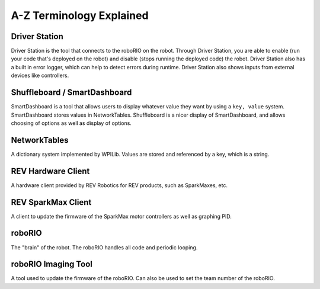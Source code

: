 A-Z Terminology Explained
=========================

Driver Station
--------------

Driver Station is the tool that connects to the roboRIO on the robot. Through Driver Station, you are able to enable (run your code that's deployed on the robot) and disable (stops running the deployed code) the robot.
Driver Station also has a built in error logger, which can help to detect errors during runtime. Driver Station also shows inputs from external devices like controllers.

Shuffleboard / SmartDashboard
-----------------------------

SmartDashboard is a tool that allows users to display whatever value they want by using a ``key, value`` system. SmartDashboard stores values in NetworkTables.
Shuffleboard is a nicer display of SmartDashboard, and allows choosing of options as well as display of options.

NetworkTables
-------------

A dictionary system implemented by WPILib. Values are stored and referenced by a key, which is a string. 

REV Hardware Client
-------------------

A hardware client provided by REV Robotics for REV products, such as SparkMaxes, etc. 

REV SparkMax Client
-------------------

A client to update the firmware of the SparkMax motor controllers as well as graphing PID.

roboRIO
-------

The "brain" of the robot. The roboRIO handles all code and periodic looping.

roboRIO Imaging Tool
--------------------

A tool used to update the firmware of the roboRIO. Can also be used to set the team number of the roboRIO.